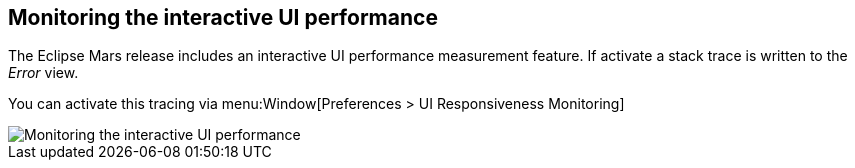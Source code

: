 == Monitoring the interactive UI performance
	
The Eclipse Mars release includes an interactive UI
performance measurement feature. If activate a stack trace
is written
to the
_Error_
view.
	
You can activate this tracing via
menu:Window[Preferences > UI Responsiveness Monitoring]
	
image::ui_interactivemonitor.png[Monitoring the interactive UI performance]
	
